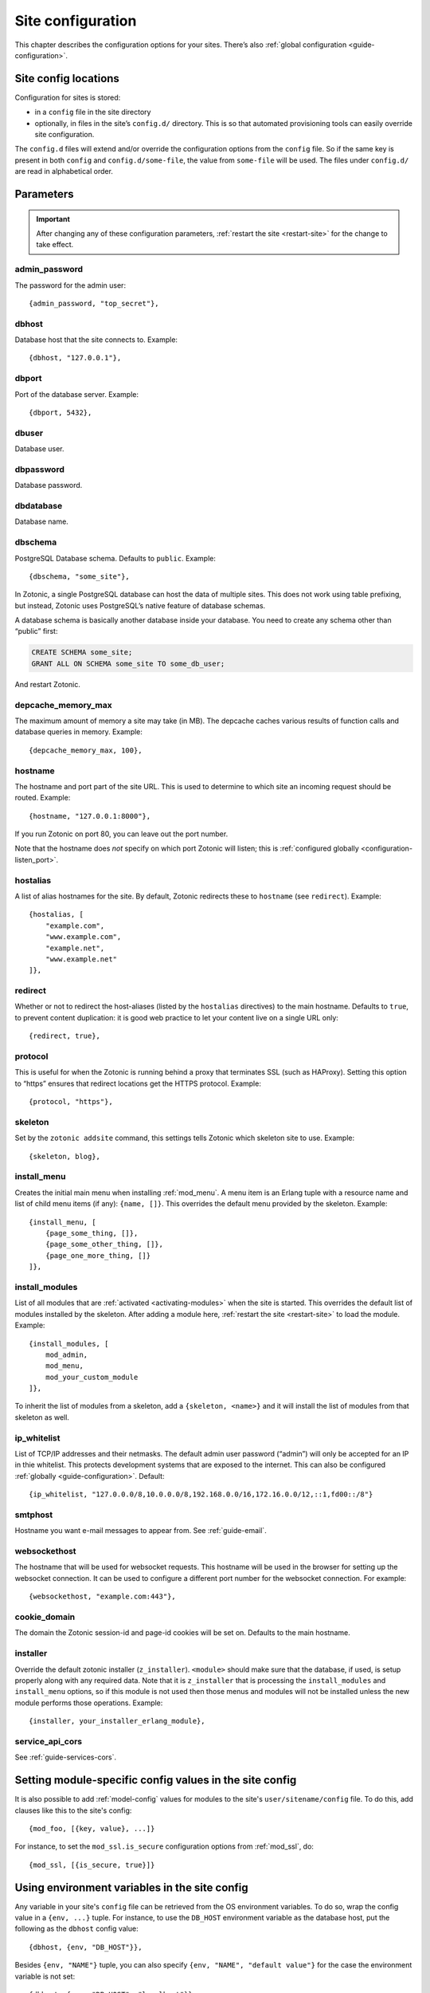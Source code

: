 .. _ref-site-configuration:

Site configuration
==================

This chapter describes the configuration options for your sites. There’s also
:ref:`global configuration <guide-configuration>`.

Site config locations
---------------------

Configuration for sites is stored:

- in a ``config`` file in the site directory
- optionally, in files in the site’s ``config.d/`` directory. This is so that
  automated provisioning tools can easily override site configuration.

The ``config.d`` files will extend and/or override the configuration options
from the ``config`` file. So if the same key is present in both ``config``
and ``config.d/some-file``, the value from ``some-file`` will be used. The files
under ``config.d/`` are read in alphabetical order.

Parameters
----------

.. important::

    After changing any of these configuration parameters,
    :ref:`restart the site <restart-site>` for the change to take effect.

admin_password
^^^^^^^^^^^^^^

The password for the admin user::

    {admin_password, "top_secret"},

.. _ref-site-configuration-database:

dbhost
^^^^^^

Database host that the site connects to. Example::

    {dbhost, "127.0.0.1"},

dbport
^^^^^^

Port of the database server. Example::

    {dbport, 5432},

dbuser
^^^^^^

Database user.

dbpassword
^^^^^^^^^^

Database password.

dbdatabase
^^^^^^^^^^

Database name.

dbschema
^^^^^^^^

PostgreSQL Database schema. Defaults to ``public``. Example::

    {dbschema, "some_site"},

In Zotonic, a single PostgreSQL database can host the data of multiple sites.
This does not work using table prefixing, but instead, Zotonic uses PostgreSQL’s
native feature of database schemas.

A database schema is basically another database inside your database. You need
to create any schema other than “public” first:

.. code-block:: sql

    CREATE SCHEMA some_site;
    GRANT ALL ON SCHEMA some_site TO some_db_user;

And restart Zotonic.

depcache_memory_max
^^^^^^^^^^^^^^^^^^^

The maximum amount of memory a site may take (in MB). The depcache caches
various results of function calls and database queries in memory. Example::

    {depcache_memory_max, 100},


hostname
^^^^^^^^

The hostname and port part of the site URL. This is used to determine to which
site an incoming request should be routed. Example::

    {hostname, "127.0.0.1:8000"},

If you run Zotonic on port 80, you can leave out the port number.

Note that the hostname does *not* specify on which port Zotonic will listen;
this is :ref:`configured globally <configuration-listen_port>`.

hostalias
^^^^^^^^^

A list of alias hostnames for the site. By default, Zotonic redirects these
to ``hostname`` (see ``redirect``). Example::

    {hostalias, [
        "example.com",
        "www.example.com",
        "example.net",
        "www.example.net"
    ]},

.. _site-configuration-protocol:

redirect
^^^^^^^^

Whether or not to redirect the host-aliases (listed by the ``hostalias``
directives) to the main hostname. Defaults to ``true``, to prevent
content duplication: it is good web practice to let your content live on a
single URL only::

    {redirect, true},

protocol
^^^^^^^^

This is useful for when the Zotonic is running behind a proxy that terminates
SSL (such as HAProxy). Setting this option to “https” ensures that redirect
locations get the HTTPS protocol. Example::

    {protocol, "https"},

skeleton
^^^^^^^^

Set by the ``zotonic addsite`` command, this settings tells Zotonic
which skeleton site to use. Example::

    {skeleton, blog},

install_menu
^^^^^^^^^^^^

Creates the initial main menu when installing :ref:`mod_menu`. A menu item
is an Erlang tuple with a resource name and list of child menu items (if any):
``{name, []}``. This overrides the default menu provided by the skeleton.
Example::

    {install_menu, [
        {page_some_thing, []},
        {page_some_other_thing, []},
        {page_one_more_thing, []}
    ]},

.. _site-configuration-modules:

install_modules
^^^^^^^^^^^^^^^

List of all modules that are :ref:`activated <activating-modules>` when the
site is started. This overrides the default list of modules installed by the
skeleton. After adding a module here, :ref:`restart the site <restart-site>`
to load the module. Example::

    {install_modules, [
        mod_admin,
        mod_menu,
        mod_your_custom_module
    ]},


To inherit the list of modules from a skeleton, add a
``{skeleton, <name>}`` and it will install the list of modules from that
skeleton as well.

ip_whitelist
^^^^^^^^^^^^
List of TCP/IP addresses and their netmasks. The default admin user password
(“admin”) will only be accepted for an IP in thie whitelist. This protects
development systems that are exposed to the internet. This can also be
configured :ref:`globally <guide-configuration>`. Default::

    {ip_whitelist, "127.0.0.0/8,10.0.0.0/8,192.168.0.0/16,172.16.0.0/12,::1,fd00::/8"}

smtphost
^^^^^^^^

Hostname you want e-mail messages to appear from. See :ref:`guide-email`.

websockethost
^^^^^^^^^^^^^

The hostname that will be used for websocket requests. This hostname will be
used in the browser for setting up the websocket connection. It can be used to
configure a different port number for the websocket connection. For example::

    {websockethost, "example.com:443"},

cookie_domain
^^^^^^^^^^^^^

The domain the Zotonic session-id and page-id cookies will be set on. Defaults
to the main hostname.

installer
^^^^^^^^^

Override the default zotonic installer (``z_installer``). ``<module>`` should
make sure that the database, if used, is setup properly along with any
required data. Note that it is ``z_installer`` that is processing the
``install_modules`` and ``install_menu`` options, so if this module is not used
then those menus and modules will not be installed unless the new module
performs those operations. Example::

    {installer, your_installer_erlang_module},

service_api_cors
^^^^^^^^^^^^^^^^

See :ref:`guide-services-cors`.

Setting module-specific config values in the site config
--------------------------------------------------------

It is also possible to add :ref:`model-config` values for modules to
the site's ``user/sitename/config`` file. To do this, add clauses like
this to the site's config::

    {mod_foo, [{key, value}, ...]}

For instance, to set the ``mod_ssl.is_secure`` configuration options
from :ref:`mod_ssl`, do::

    {mod_ssl, [{is_secure, true}]}


Using environment variables in the site config
----------------------------------------------

Any variable in your site's ``config`` file can be retrieved from the
OS environment variables. To do so, wrap the config value in a ``{env,
...}`` tuple. For instance, to use the ``DB_HOST`` environment
variable as the database host, put the following as the ``dbhost``
config value::

    {dbhost, {env, "DB_HOST"}},

Besides ``{env, "NAME"}`` tuple, you can also specify ``{env, "NAME",
"default value"}`` for the case the environment variable is not set::

    {dbhost, {env, "DB_HOST", "localhost"}},

To convert environment variables to integer (e.g. for the database
port), use ``env_int``::

    {dbhost, {env_int, "DB_PORT"}},

or, with default value::

    {dbhost, {env_int, "DB_PORT", "5432"}},

Note that the default value needs to be a string in this case, not an int.
